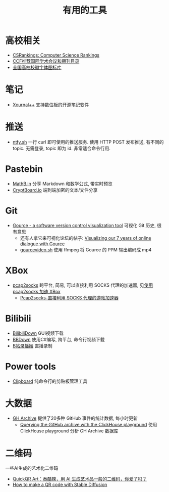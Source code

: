 #+title: 有用的工具

* 高校相关

- [[https://csrankings.org/][CSRankings: Computer Science Rankings]]
- [[https://www.ccf.org.cn/Academic_Evaluation/By_category/][CCF推荐国际学术会议和期刊目录]]
- [[https://github.com/lovefc/china_school_badge][全国高校校徽字体图标库]]

* 笔记

- [[https://github.com/xournalpp/xournalpp/][Xournal++]] 支持数位板的开源笔记软件

* 推送

- [[https://ntfy.sh/][ntfy.sh]] 一行 curl 即可使用的推送服务.
  使用 HTTP POST 发布推送, 有不同的 topic.
  无需登录, topic 即为 id.  非常适合命令行用.

* Pastebin

- [[https://mathb.in/][MathB.in]] 分享 Markdown 和数学公式, 带实时预览
- [[https://cryptboard.io/][CryptBoard.io]] 端到端加密的文本/文件分享

* Git

- [[https://gource.io/][Gource - a software version control visualization tool]]
  可视化 Git 历史, 很有意思
  - 还有人拿它来可视化论坛的帖子:
    [[https://edgeryders.eu/t/visualizing-our-7-years-of-online-dialogue-with-gource/11905][Visualizing our 7 years of online dialogue with Gource]]
  - [[https://gist.github.com/Gnzlt/a2bd6551f0044a673e455b269646d487][gourcevideo.sh]] 使用 ffmpeg 将 Gource 的 PPM 输出编码成 mp4

* XBox

- [[https://github.com/zhxie/pcap2socks][pcap2socks]] 跨平台, 简易, 可以直接利用 SOCKS 代理的加速器, 见[[../pcap2socks.org][使用 pcap2socks 加速 XBox]]
  - [[https://www.nbmao.com/archives/4240][Pcap2socks-直接利用 SOCKS 代理的游戏加速器]]

* Bilibili

- [[https://github.com/nICEnnnnnnnLee/BilibiliDown][BilibiliDown]] GUI视频下载
- [[https://github.com/nilaoda/BBDown][BBDown]] 使用C#编写, 跨平台, 命令行视频下载
- [[https://github.com/BililiveRecorder/BililiveRecorder][B站录播姬]] 直播录制

* Power tools

- [[https://github.com/Slackadays/Clipboard][Clipboard]] 纯命令行的剪贴板管理工具

* 大数据

- [[https://www.gharchive.org/][GH Archive]] 提供了20多种 GitHub 事件的统计数据, 每小时更新
  - [[https://til.simonwillison.net/clickhouse/github-explorer][Querying the GitHub archive with the ClickHouse playground]]
    使用 ClickHouse playground 分析 GH Archive 数据库

* 二维码

一些AI生成的艺术化二维码
- [[https://www.appinn.com/quickqr-art/][QuickQR Art：泰酷辣，用 AI 生成艺术品一般的二维码，你爱了吗？]]
- [[https://stable-diffusion-art.com/qr-code/][How to make a QR code with Stable Diffusion]]
